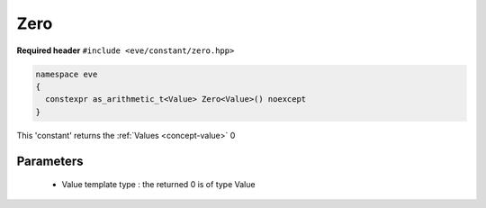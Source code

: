 .. _constant-zero:

Zero
=====

**Required header** ``#include <eve/constant/zero.hpp>``

.. code-block:: c++

   namespace eve
   {
     constexpr as_arithmetic_t<Value> Zero<Value>() noexcept
   }

This 'constant' returns the  :ref:`Values <concept-value>`  0 

Parameters
----------

 - Value template type : the returned 0 is of type Value

